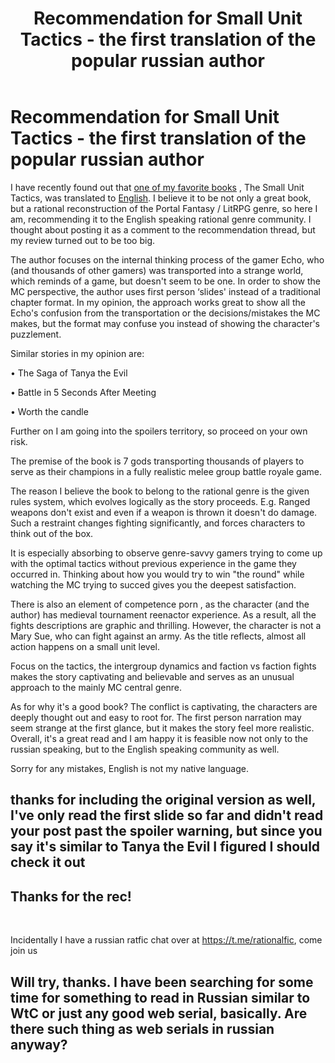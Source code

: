 #+TITLE: Recommendation for Small Unit Tactics - the first translation of the popular russian author

* Recommendation for Small Unit Tactics - the first translation of the popular russian author
:PROPERTIES:
:Author: SeaBornIam
:Score: 41
:DateUnix: 1598906854.0
:DateShort: 2020-Sep-01
:END:
I have recently found out that [[https://author.today/reader/11619][one of my favorite books]] , The Small Unit Tactics, was translated to [[https://www.amazon.com/Small-Unit-Tactics-1-LitRPG-ebook/dp/B088QQ7VQR][English]]. I believe it to be not only a great book, but a rational reconstruction of the Portal Fantasy / LitRPG genre, so here I am, recommending it to the English speaking rational genre community. I thought about posting it as a comment to the recommendation thread, but my review turned out to be too big.

The author focuses on the internal thinking process of the gamer Echo, who (and thousands of other gamers) was transported into a strange world, which reminds of a game, but doesn't seem to be one. In order to show the MC perspective, the author uses first person ‘slides' instead of a traditional chapter format. In my opinion, the approach works great to show all the Echo's confusion from the transportation or the decisions/mistakes the MC makes, but the format may confuse you instead of showing the character's puzzlement.

Similar stories in my opinion are:

 • The Saga of Tanya the Evil

 • Battle in 5 Seconds After Meeting

 • Worth the candle

Further on I am going into the spoilers territory, so proceed on your own risk.

The premise of the book is 7 gods transporting thousands of players to serve as their champions in a fully realistic melee group battle royale game.

The reason I believe the book to belong to the rational genre is the given rules system, which evolves logically as the story proceeds. E.g. Ranged weapons don't exist and even if a weapon is thrown it doesn't do damage. Such a restraint changes fighting significantly, and forces characters to think out of the box.

It is especially absorbing to observe genre-savvy gamers trying to come up with the optimal tactics without previous experience in the game they occurred in. Thinking about how you would try to win "the round" while watching the MC trying to succed gives you the deepest satisfaction.

There is also an element of competence porn , as the character (and the author) has medieval tournament reenactor experience. As a result, all the fights descriptions are graphic and thrilling. However, the character is not a Mary Sue, who can fight against an army. As the title reflects, almost all action happens on a small unit level.

Focus on the tactics, the intergroup dynamics and faction vs faction fights makes the story captivating and believable and serves as an unusual approach to the mainly MC central genre.

As for why it's a good book? The conflict is captivating, the characters are deeply thought out and easy to root for. The first person narration may seem strange at the first glance, but it makes the story feel more realistic. Overall, it's a great read and I am happy it is feasible now not only to the russian speaking, but to the English speaking community as well.

Sorry for any mistakes, English is not my native language.


** thanks for including the original version as well, I've only read the first slide so far and didn't read your post past the spoiler warning, but since you say it's similar to Tanya the Evil I figured I should check it out
:PROPERTIES:
:Author: KrakenSticks
:Score: 6
:DateUnix: 1598927011.0
:DateShort: 2020-Sep-01
:END:


** Thanks for the rec!

​

Incidentally I have a russian ratfic chat over at [[https://t.me/rationalfic]], come join us
:PROPERTIES:
:Author: ShareDVI
:Score: 3
:DateUnix: 1598951437.0
:DateShort: 2020-Sep-01
:END:


** Will try, thanks. I have been searching for some time for something to read in Russian similar to WtC or just any good web serial, basically. Are there such thing as web serials in russian anyway?
:PROPERTIES:
:Author: Vladekk
:Score: 2
:DateUnix: 1598965538.0
:DateShort: 2020-Sep-01
:END:
